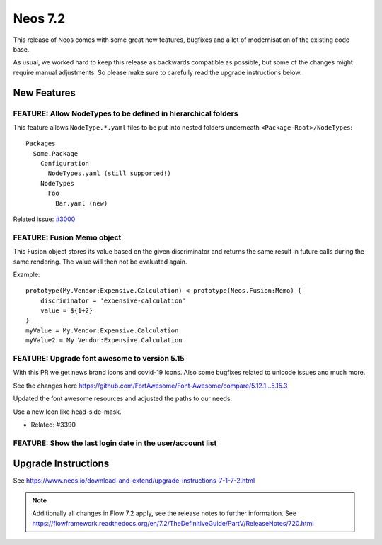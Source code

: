 ========
Neos 7.2
========

This release of Neos comes with some great new features, bugfixes and a lot of modernisation of the existing code base.

As usual, we worked hard to keep this release as backwards compatible as possible, but some of the changes might require manual
adjustments. So please make sure to carefully read the upgrade instructions below.


************
New Features
************

FEATURE: Allow NodeTypes to be defined in hierarchical folders
--------------------------------------------------------------

This feature allows ``NodeType.*.yaml`` files to be put into nested
folders underneath ``<Package-Root>/NodeTypes``::

 Packages
   Some.Package
     Configuration
       NodeTypes.yaml (still supported!)
     NodeTypes
       Foo
         Bar.yaml (new)

Related issue: `#3000 <https://github.com/neos/neos-development-collection/issues/3000>`_

FEATURE: Fusion Memo object
---------------------------

This Fusion object stores its value based on
the given discriminator and returns the same
result in future calls during the same rendering.
The value will then not be evaluated again.

Example::

 prototype(My.Vendor:Expensive.Calculation) < prototype(Neos.Fusion:Memo) {
     discriminator = 'expensive-calculation'
     value = ${1+2}
 }
 myValue = My.Vendor:Expensive.Calculation
 myValue2 = My.Vendor:Expensive.Calculation

FEATURE: Upgrade font awesome to version 5.15
---------------------------------------------

With this PR we get news brand icons and covid-19 icons. Also some bugfixes related to unicode  issues and much more.

See the changes here https://github.com/FortAwesome/Font-Awesome/compare/5.12.1...5.15.3

Updated the font awesome resources and adjusted the paths to our needs.

Use a new Icon like head-side-mask.

.. image:: https://user-images.githubusercontent.com/1014126/127469797-6586f13f-60ff-47e0-a973-a4815d89e42e.png

- Related: #3390

FEATURE: Show the last login date in the user/account list
----------------------------------------------------------


.. image:: https://user-images.githubusercontent.com/642226/125079072-7ddfde00-e0c3-11eb-8111-e2d55a012769.png


********************
Upgrade Instructions
********************

See https://www.neos.io/download-and-extend/upgrade-instructions-7-1-7-2.html

.. note::

   Additionally all changes in Flow 7.2 apply, see the release notes to further information.
   See https://flowframework.readthedocs.org/en/7.2/TheDefinitiveGuide/PartV/ReleaseNotes/720.html
